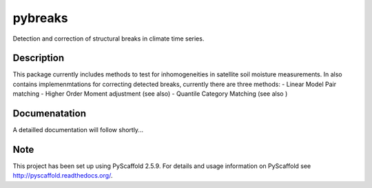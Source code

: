 ========
pybreaks
========


Detection and correction of structural breaks in climate time series.


Description
===========

This package currently includes methods to test for inhomogeneities in satellite soil moisture measurements.
In also contains implemenmtations for correcting detected breaks, currently there are three methods:
- Linear Model Pair matching
- Higher Order Moment adjustment (see also)
- Quantile Category Matching (see also )

Documenatation
==============

A detailled documentation will follow shortly...

Note
====

This project has been set up using PyScaffold 2.5.9. For details and usage
information on PyScaffold see http://pyscaffold.readthedocs.org/.
